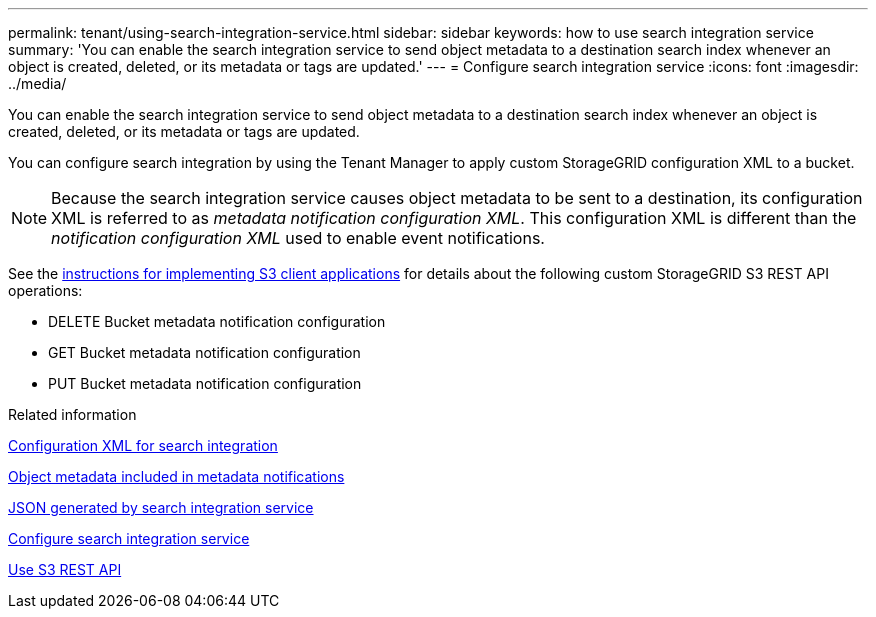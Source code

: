 ---
permalink: tenant/using-search-integration-service.html
sidebar: sidebar
keywords: how to use search integration service
summary: 'You can enable the search integration service to send object metadata to a destination search index whenever an object is created, deleted, or its metadata or tags are updated.'
---
= Configure search integration service
:icons: font
:imagesdir: ../media/

[.lead]
You can enable the search integration service to send object metadata to a destination search index whenever an object is created, deleted, or its metadata or tags are updated.

You can configure search integration by using the Tenant Manager to apply custom StorageGRID configuration XML to a bucket.

NOTE: Because the search integration service causes object metadata to be sent to a destination, its configuration XML is referred to as _metadata notification configuration XML_. This configuration XML is different than the _notification configuration XML_ used to enable event notifications.

See the link:../s3/index.html[instructions for implementing S3 client applications] for details about the following custom StorageGRID S3 REST API operations:

* DELETE Bucket metadata notification configuration
* GET Bucket metadata notification configuration
* PUT Bucket metadata notification configuration

.Related information

link:configuration-xml-for-search-configuration.html[Configuration XML for search integration]

link:object-metadata-included-in-metadata-notifications.html[Object metadata included in metadata notifications]

link:json-generated-by-search-integration-service.html[JSON generated by search integration service]

link:configuring-search-integration-service.html[Configure search integration service]

link:../s3/index.html[Use S3 REST API]
